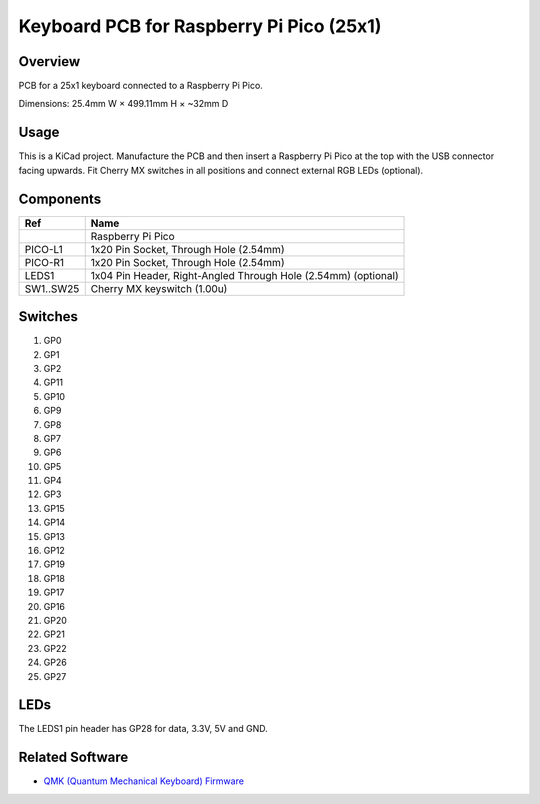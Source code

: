 Keyboard PCB for Raspberry Pi Pico (25x1)
=========================================

Overview
--------

PCB for a 25x1 keyboard connected to a Raspberry Pi Pico.

.. image:: keyboard-pcb-rpi-pico-25x1.svg
   :alt: Front and back of PCB

Dimensions: 25.4mm W × 499.11mm H × ~32mm D

Usage
-----

This is a KiCad project. Manufacture the PCB and then insert a Raspberry Pi
Pico at the top with the USB connector facing upwards. Fit Cherry MX switches
in all positions and connect external RGB LEDs (optional).

Components
----------

+-----------+----------------------------------------------------------------+
| Ref       | Name                                                           |
+===========+================================================================+
|           | Raspberry Pi Pico                                              |
+-----------+----------------------------------------------------------------+
| PICO-L1   | 1x20 Pin Socket, Through Hole (2.54mm)                         |
+-----------+----------------------------------------------------------------+
| PICO-R1   | 1x20 Pin Socket, Through Hole (2.54mm)                         |
+-----------+----------------------------------------------------------------+
| LEDS1     | 1x04 Pin Header, Right-Angled Through Hole (2.54mm) (optional) |
+-----------+----------------------------------------------------------------+
| SW1..SW25 | Cherry MX keyswitch (1.00u)                                    |
+-----------+----------------------------------------------------------------+

Switches
--------

1. GP0
2. GP1
3. GP2
4. GP11
5. GP10

6. GP9
7. GP8
8. GP7
9. GP6
10. GP5

11. GP4
12. GP3
13. GP15
14. GP14
15. GP13

16. GP12
17. GP19
18. GP18
19. GP17
20. GP16

21. GP20
22. GP21
23. GP22
24. GP26
25. GP27

LEDs
----

The LEDS1 pin header has GP28 for data, 3.3V, 5V and GND.

Related Software
----------------

* `QMK (Quantum Mechanical Keyboard) Firmware <https://github.com/nomis/qmk_firmware/tree/rpi_pico_25x1/keyboards/nomis/rpi_pico_25x1>`_
